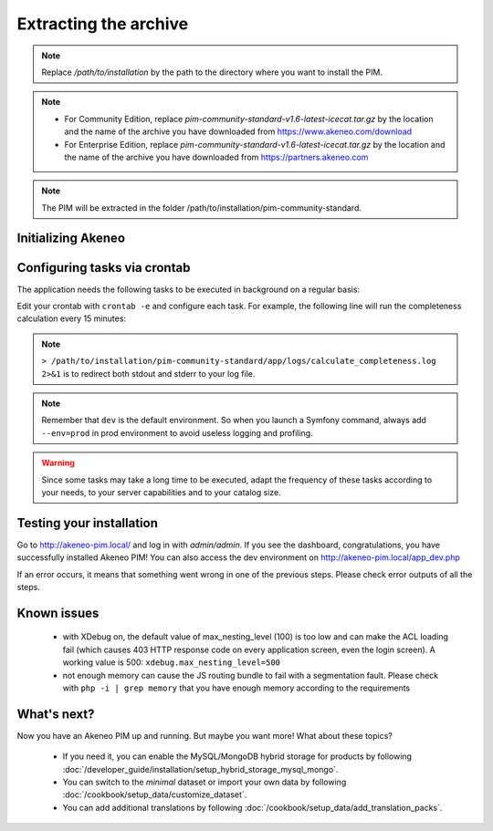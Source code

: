 Extracting the archive
**********************

.. code-block:: bash
    :linenos:

    $ mkdir -p /path/to/installation
    $ tar -xvzf pim-community-standard-v1.6-latest-icecat.tar.gz -C /path/to/installation/

.. note::
    Replace */path/to/installation* by the path to the directory where you want to install the PIM.

.. note::
    * For Community Edition, replace *pim-community-standard-v1.6-latest-icecat.tar.gz* by the location and the name
      of the archive you have downloaded from https://www.akeneo.com/download
    * For Enterprise Edition, replace *pim-community-standard-v1.6-latest-icecat.tar.gz* by the location and the name
      of the archive you have downloaded from https://partners.akeneo.com

.. note::
    The PIM will be extracted in the folder /path/to/installation/pim-community-standard.

Initializing Akeneo
-------------------
.. code-block:: bash
    :linenos:

    $ cd /path/to/installation/pim-community-standard
    $ ../composer.phar install --optimize-autoloader --prefer-dist  # optional for community edition
    $ php app/console cache:clear --env=prod
    $ php app/console pim:install --env=prod

.. _tasks-crontab:

Configuring tasks via crontab
-----------------------------

The application needs the following tasks to be executed in background on a regular basis:

.. code-block:: bash
    :linenos:

    # for community and enterprise editions
    /path/to/php /path/to/installation/pim-community-standard/app/console pim:completeness:calculate --env=prod    # recalculates the products completeness
    /path/to/php /path/to/installation/pim-community-standard/app/console pim:versioning:refresh --env=prod        # processes pending versions

    # for enterprise edition only
    path/to/php /path/to/installation/pim-community-standard/app/console akeneo:rule:run --env=prod               # executes rules on products

Edit your crontab with ``crontab -e`` and configure each task. For example, the following line will run the completeness calculation every 15 minutes:

.. code-block:: bash
    :linenos:

    # m  h  dom  mon  dow  command
    */15 *  *    *    *    /path/to/php /path/to/installation/pim-community-standard/app/console pim:completeness:calculate --env=prod > /path/to/installation/pim-community-standard/app/logs/calculate_completeness.log 2>&1

.. note::

    ``> /path/to/installation/pim-community-standard/app/logs/calculate_completeness.log 2>&1`` is to redirect both stdout and stderr to your log file.

.. note::

    Remember that ``dev`` is the default environment. So when you launch a Symfony command, always add ``--env=prod`` in prod environment to avoid useless logging and profiling.

.. warning::

    Since some tasks may take a long time to be executed, adapt the frequency of these tasks according to your needs, to your server capabilities and to your catalog size.


Testing your installation
-------------------------
Go to http://akeneo-pim.local/ and log in with *admin/admin*. If you see the dashboard, congratulations, you have successfully installed Akeneo PIM! You can also access the dev environment on http://akeneo-pim.local/app_dev.php

If an error occurs, it means that something went wrong in one of the previous steps. Please check error outputs of all the steps.

Known issues
------------

 * with XDebug on, the default value of max_nesting_level (100) is too low and can make the ACL loading fail (which causes 403 HTTP response code on every application screen, even the login screen). A working value is 500: ``xdebug.max_nesting_level=500``

 * not enough memory can cause the JS routing bundle to fail with a segmentation fault. Please check with ``php -i | grep memory`` that you have enough memory according to the requirements

What's next?
------------

Now you have an Akeneo PIM up and running. But maybe you want more! What about these topics?

 * If you need it, you can enable the MySQL/MongoDB hybrid storage for products by following :doc:`/developer_guide/installation/setup_hybrid_storage_mysql_mongo`.
 * You can switch to the *minimal* dataset or import your own data by following :doc:`/cookbook/setup_data/customize_dataset`.
 * You can add additional translations by following :doc:`/cookbook/setup_data/add_translation_packs`.
